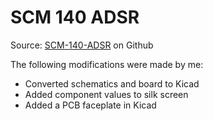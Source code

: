 * SCM 140 ADSR

Source: [[https://github.com/gerb-ster/SCM-140-ADSR/][SCM-140-ADSR]] on Github

The following modifications were made by me:

- Converted schematics and board to Kicad
- Added component values to silk screen
- Added a PCB faceplate in Kicad
